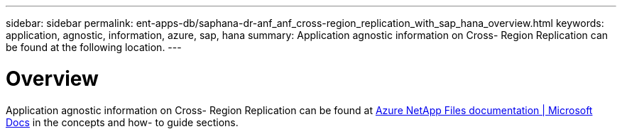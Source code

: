 ---
sidebar: sidebar
permalink: ent-apps-db/saphana-dr-anf_anf_cross-region_replication_with_sap_hana_overview.html
keywords: application, agnostic, information, azure, sap, hana
summary: Application agnostic information on Cross- Region Replication can be found at the following location.
---

= Overview
:hardbreaks:
:nofooter:
:icons: font
:linkattrs:
:imagesdir: ./../media/

//
// This file was created with NDAC Version 2.0 (August 17, 2020)
//
// 2021-05-24 12:07:40.325739
//

[.lead]
Application agnostic information on Cross- Region Replication can be found at https://docs.microsoft.com/en-us/azure/azure-netapp-files/[Azure NetApp Files documentation | Microsoft Docs^] in the concepts and how- to guide sections.
